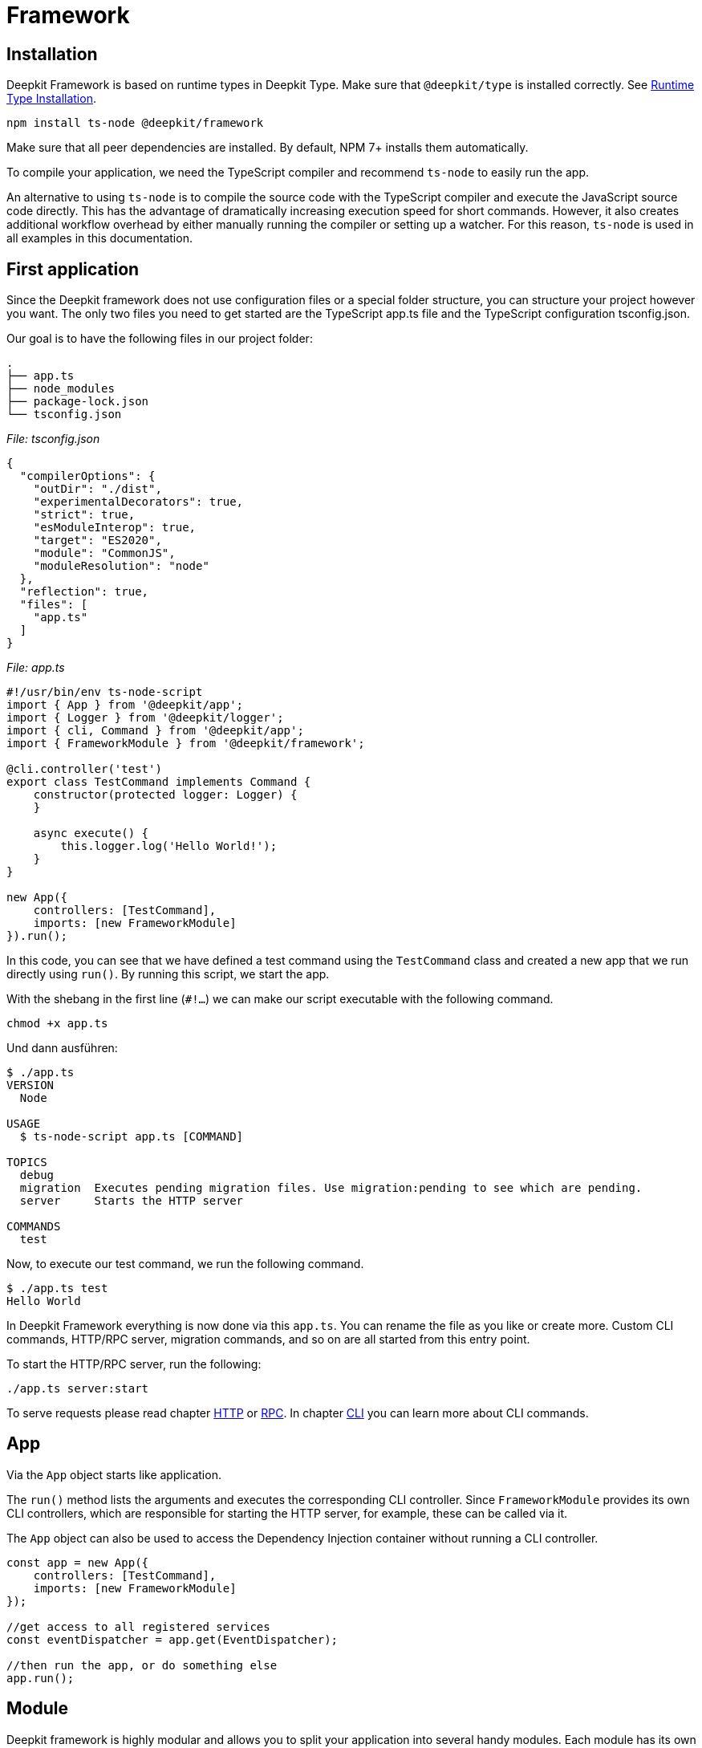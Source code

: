 [#framework]
= Framework

== Installation

Deepkit Framework is based on runtime types in Deepkit Type. Make sure that `@deepkit/type` is installed correctly. See xref:runtime-types.adoc#runtime-types-installation[Runtime Type Installation].

```sh
npm install ts-node @deepkit/framework
```

Make sure that all peer dependencies are installed. By default, NPM 7+ installs them automatically.

To compile your application, we need the TypeScript compiler and recommend `ts-node` to easily run the app.

An alternative to using `ts-node` is to compile the source code with the TypeScript compiler and execute the JavaScript source code directly. This has the advantage of dramatically increasing execution speed for short commands. However, it also creates additional workflow overhead by either manually running the compiler or setting up a watcher. For this reason, `ts-node` is used in all examples in this documentation.

== First application

Since the Deepkit framework does not use configuration files or a special folder structure, you can structure your project however you want. The only two files you need to get started are the TypeScript app.ts file and the TypeScript configuration tsconfig.json.

Our goal is to have the following files in our project folder:

```
.
├── app.ts
├── node_modules
├── package-lock.json
└── tsconfig.json
```

_File: tsconfig.json_

```json
{
  "compilerOptions": {
    "outDir": "./dist",
    "experimentalDecorators": true,
    "strict": true,
    "esModuleInterop": true,
    "target": "ES2020",
    "module": "CommonJS",
    "moduleResolution": "node"
  },
  "reflection": true,
  "files": [
    "app.ts"
  ]
}
```

_File: app.ts_

```typescript
#!/usr/bin/env ts-node-script
import { App } from '@deepkit/app';
import { Logger } from '@deepkit/logger';
import { cli, Command } from '@deepkit/app';
import { FrameworkModule } from '@deepkit/framework';

@cli.controller('test')
export class TestCommand implements Command {
    constructor(protected logger: Logger) {
    }

    async execute() {
        this.logger.log('Hello World!');
    }
}

new App({
    controllers: [TestCommand],
    imports: [new FrameworkModule]
}).run();
```

In this code, you can see that we have defined a test command using the `TestCommand` class and created a new app that we run directly using `run()`. By running this script, we start the app.

With the shebang in the first line (`#!...`) we can make our script executable with the following command.

```sh
chmod +x app.ts
```

Und dann ausführen:

```sh
$ ./app.ts
VERSION
  Node

USAGE
  $ ts-node-script app.ts [COMMAND]

TOPICS
  debug
  migration  Executes pending migration files. Use migration:pending to see which are pending.
  server     Starts the HTTP server

COMMANDS
  test
```

Now, to execute our test command, we run the following command.

```sh
$ ./app.ts test
Hello World
```

In Deepkit Framework everything is now done via this `app.ts`. You can rename the file as you like or create more. Custom CLI commands, HTTP/RPC server, migration commands, and so on are all started from this entry point.

To start the HTTP/RPC server, run the following:

```sh
./app.ts server:start
```

To serve requests please read chapter xref:http.adoc[HTTP] or xref:rpc.adoc[RPC]. In chapter xref:cli.adoc[CLI] you can learn more about CLI commands.

== App

Via the `App` object starts like application.

The `run()` method lists the arguments and executes the corresponding CLI controller. Since `FrameworkModule` provides its own CLI controllers, which are responsible for starting the HTTP server, for example, these can be called via it.

The `App` object can also be used to access the Dependency Injection container without running a CLI controller.

```typescript
const app = new App({
    controllers: [TestCommand],
    imports: [new FrameworkModule]
});

//get access to all registered services
const eventDispatcher = app.get(EventDispatcher);

//then run the app, or do something else
app.run();
```


[#framework-modules]
== Module

Deepkit framework is highly modular and allows you to split your application into several handy modules. Each module has its own dependency injection sub-container, configuration, commands and much more. In the chapter "First application" you have already created one module - the root module. `new App` takes almost the same arguments as a module, because it creates the root module for you automatically in the background.

You can skip this chapter if you do not plan to split your application into submodules, or if you do not plan to make a module available as a package to others.

A module is a simple class:

```typescript
import { createModule } from '@deepkit/app';

export class MyModule extends createModule({}) {
}
```

It basically has no functionality at this point because its module definition is an empty object and it has no methods, but this demonstrates the relationship between modules and your application (your root module). This MyModule module can then be imported into your application or other modules.

```typescript
import { MyModule } from './module.ts'

new App({
    imports: [
        new MyModule(),
    ]
}).run();
```

You can now add features to this module as you would with `App`. The arguments are the same, except that imports are not available in a module definition. Add HTTPRPCCLI controllers, services, a configuration, event listeners, and various module hooks to make modules more dynamic.

=== Controllers

Modules can define controllers that are processed by other modules. For example, if you add a controller with decorators from the `@deepkit/http` package, its `HttpModule` module will pick this up and register the found routes in its router. A single controller may contain several such decorators. It is up to the module author who gives you these decorators how he processes the controllers.

In Deepkit there are three packages that handles such controllers: HTTP, RPC, and CLI. See their respective chapters to learn more. Below is an example of an HTTP controller:

```typescript
import { createModule } from '@deepkit/app';
import { http } from '@deepkit/http';
import { injectable } from '@deepkit/injector';

class MyHttpController {
    @http.GET('/hello)
    hello() {
        return 'Hello world!';
    }
}

export class MyModule extends createModule({
    controllers: [MyHttpController]
}) {}

//same is possible for App
new App({
    controllers: [MyHttpController]
}).run();
```

=== Provider

When you define a provider in the `providers` section of your application, it is accessible throughout your application. For modules, however, these providers are automatically encapsulated in that module's dependency injection subcontainer. You must manually export each provider to make it available to another module or your application.

To learn more about how providers work, see the xref:dependency-injection.adoc[Dependency Injection] chapter.

```typescript
import { createModule } from '@deepkit/app';
import { http } from '@deepkit/http';
import { injectable } from '@deepkit/injector';

export class HelloWorldService {
    helloWorld() {
        return 'Hello there!';
    }
}

class MyHttpController {
    constructor(private helloService: HelloWorldService) {}

    @http.GET('/hello)
    hello() {
        return this.helloService.helloWorld();
    }
}

export class MyModule extends createModule({
    controllers: [MyHttpController],
    providers: [HelloWorldService],
}) {}

//same is possible for App
new App({
    controllers: [MyHttpController],
    providers: [HelloWorldService],
}).run();
```

When a user imports this module, he has no access to `HelloWorldService` because it is encapsulated in the sub-dependency injection container of `MyModule`.

=== Exports

To make providers available in the importer's module, you can include the provider's token in `exports`. This essentially moves the provider up one level into the dependency injection container of the parent module - the importer.

```typescript
import { createModule } from '@deepkit/app';

export class MyModule extends createModule({
    controllers: [MyHttpController]
    providers: [HelloWorldService],
    exports: [HelloWorldService],
}) {}
```

If you have other providers like `FactoryProvider`, `UseClassProvider` etc., you should still use only the class type in the exports.

```typescript
import { createModule } from '@deepkit/app';

export class MyModule extends createModule({
    controllers: [MyHttpController]
    providers: [
        {provide: HelloWorldService, useValue: new HelloWorldService}
    ],
    exports: [HelloWorldService],
}) {}
```

We can now import that module and use its exported service in our application code.

```typescript
#!/usr/bin/env ts-node-script
import { App } from '@deepkit/app';
import { cli, Command } from '@deepkit/app';
import { HelloWorldService, MyModule } from './my-module';

@cli.controller('test')
export class TestCommand implements Command {
    constructor(protected helloWorld: HelloWorldService) {
    }

    async execute() {
        this.helloWorld.helloWorld();
    }
}

new App({
    controllers: [TestCommand],
    imports: [
        new MyModule(),
    ]
}).run();
```

Read the xref:dependency-injection.adoc[Dependency Injection] chapter to learn more.

[#confiruration]
== Konfiguration

In Deepkit framework, modules and your application can have configuration options. For example, a configuration can consist of database URLs, passwords, IPs, and so on. Services, HTTPRPCCLI controllers, and template functions can read these configuration options via dependency injection.

A configuration can be defined by defining a class with properties. This is a type-safe way to define a configuration for your entire application, and its values are automatically serialized and validated.

=== Beispiel

```typescript
import { MinLength } from '@deepkit/type';
import { App } from '@deepkit/app';
import { FrameworkModule } from '@deepkit/framework';
import { http } from '@deepkit/http';

class Config {
    pageTitle: string & MinLength<2> = 'Cool site';
    domain: string = 'example.com';
    debug: boolean = false;
}

class MyWebsite {
    constructor(protected allSettings: Config) {
    }

    @http.GET()
    helloWorld() {
        return 'Hello from ' + this.allSettings.pageTitle + ' via ' + this.allSettings.domain;
    }
}

new App({
    config: Config,
    controllers: [MyWebsite],
    imports: [new FrameworkModule]
}).run();
```

```sh
$ curl http://localhost:8080/
Hello from Cool site via example.com
```

=== Configuration class

```typescript
import { MinLength } from '@deepkit/type';

export class Config {
    title!: string & MinLength<2>; //this makes it required and needs to be provided
    host?: string;

    debug: boolean = false; //default values are supported as well
}
```

```typescript
import { createModule } from '@deepkit/app';
import { Config } from './module.config.ts';

export class MyModule extends createModule({
   config: Config
}) {}
```

Die Werte für die Konfigurationsoptionen können entweder im Konstruktor des Moduls, mit der Methode `.configure()` oder über Konfigurationslader (z.B. Umgebungsvariablenlader) bereitgestellt werden.

```typescript
import { MyModule } from './module.ts';

new App({
   imports: [new MyModule({title: 'Hello World'}],
}).run();
```

To dynamically change the configuration options of an imported module, you can use the `process` hook. This is a good place to either redirect configuration options or set up an imported module depending on the current module configuration or other module instance information.

```typescript
import { MyModule } from './module.ts';

export class MainModule extends createModule({
}) {
    process() {
        this.getImportedModuleByClass(MyModule).configure({title: 'Changed'});
    }
}
```

At the application level, it works a little differently:

```typescript
new App({
    imports: [new MyModule({title: 'Hello World'}],
})
    .setup((module, config) => {
        module.getImportedModuleByClass(MyModule).configure({title: 'Changed'});
    })
    .run();
```

When the root application module is created from a regular module, it works similarly to regular modules.

```typescript
class AppModule extends createModule({
}) {
    process() {
        this.getImportedModuleByClass(MyModule).configure({title: 'Changed'});
    }
}

App.fromModule(new AppModule()).run();
```

=== Read configuration values

To use a configuration option in a service, you can use normal dependency injection. It is possible to inject either the entire configuration object, a single value, or a portion of the configuration.

==== Partial

To inject only a subset of the configuration values, use the `Pick` type.

```typescript
import { Config } from './module.config';

export class MyService {
     constructor(private config: Pick<Config, 'title' | 'host'}) {
     }

     getTitle() {
         return this.config.title;
     }
}


//In unit tests, it can be instantiated via
new MyService({title: 'Hello', host: '0.0.0.0'});

//or you can use type aliases
type MyServiceConfig = Pick<Config, 'title' | 'host'};
export class MyService {
     constructor(private config: MyServiceConfig) {
     }
}
```

==== Single value

To inject only a single value, use the index access operator.

```typescript
import { Config } from './module.config';

export class MyService {
     constructor(private title: Config['title']) {
     }

     getTitle() {
         return this.title;
     }
}
```

==== All

To inject all config values, use the class as dependency.

```typescript
import { Config } from './module.config';

export class MyService {
     constructor(private config: Config) {
     }

     getTitle() {
         return this.config.title;
     }
}
```

=== Debugger

The configuration values of your application and all modules can be displayed in the debugger. Enable the debug option in `FrameworkModule` and open `http://localhost:8080/_debug/configuration`.

```typescript
import { App } from '@deepkit/app';
import { FrameworkModule } from '@deepkit/framework';

new App({
    config: Config,
    controllers: [MyWebsite],
    imports: [
        new FrameworkModule({
            debug: true,
        })
    ]
}).run();
```

image::debugger-configuration.png[]

You can also use `ts-node app.ts app:config` to display all available configuration options, the active value, their default value, description and data type.

```sh
$ ts-node app.ts app:config
Application config
┌─────────┬───────────────┬────────────────────────┬────────────────────────┬─────────────┬───────────┐
│ (index) │     name      │         value          │      defaultValue      │ description │   type    │
├─────────┼───────────────┼────────────────────────┼────────────────────────┼─────────────┼───────────┤
│    0    │  'pageTitle'  │     'Other title'      │      'Cool site'       │     ''      │ 'string'  │
│    1    │   'domain'    │     'example.com'      │     'example.com'      │     ''      │ 'string'  │
│    2    │    'port'     │          8080          │          8080          │     ''      │ 'number'  │
│    3    │ 'databaseUrl' │ 'mongodb://localhost/' │ 'mongodb://localhost/' │     ''      │ 'string'  │
│    4    │    'email'    │         false          │         false          │     ''      │ 'boolean' │
│    5    │ 'emailSender' │       undefined        │       undefined        │     ''      │ 'string?' │
└─────────┴───────────────┴────────────────────────┴────────────────────────┴─────────────┴───────────┘
Modules config
┌─────────┬──────────────────────────────┬─────────────────┬─────────────────┬────────────────────────────────────────────────────────────────────────────────────────────────────┬────────────┐
│ (index) │           name               │      value      │  defaultValue   │                                            description                                             │    type    │
├─────────┼──────────────────────────────┼─────────────────┼─────────────────┼────────────────────────────────────────────────────────────────────────────────────────────────────┼────────────┤
│    0    │       'framework.host'       │   'localhost'   │   'localhost'   │                                                 ''                                                 │  'string'  │
│    1    │       'framework.port'       │      8080       │      8080       │                                                 ''                                                 │  'number'  │
│    2    │    'framework.httpsPort'     │    undefined    │    undefined    │ 'If httpsPort and ssl is defined, then the https server is started additional to the http-server.' │ 'number?'  │
│    3    │    'framework.selfSigned'    │    undefined    │    undefined    │           'If for ssl: true the certificate and key should be automatically generated.'            │ 'boolean?' │
│    4    │ 'framework.keepAliveTimeout' │    undefined    │    undefined    │                                                 ''                                                 │ 'number?'  │
│    5    │       'framework.path'       │       '/'       │       '/'       │                                                 ''                                                 │  'string'  │
│    6    │     'framework.workers'      │        1        │        1        │                                                 ''                                                 │  'number'  │
│    7    │       'framework.ssl'        │      false      │      false      │                                       'Enables HTTPS server'                                       │ 'boolean'  │
│    8    │    'framework.sslOptions'    │    undefined    │    undefined    │                   'Same interface as tls.SecureContextOptions & tls.TlsOptions.'                   │   'any'    │
...
```

=== Set configuration values

By default, no values are overwritten, so default values are used. There are several ways to set configuration values.

* Environment variables for each option
* Environment variable via JSON
* dotenv-Files

You can use several methods to load the configuration at the same time. The order in which they are called is important.

==== Environment variables

To allow setting each configuration option via its own environment variable, use `loadConfigFromEnv`. The default prefix is `APP_`, but you can change it. It also automatically loads `.env` files. By default, it uses an uppercase naming strategy, but you can change that too.

For configuration options like `pageTitle` above, you can use `APP_PAGE_TITLE="Other Title"` to change the value.

```typescript
new App({
    config: config,
    controllers: [MyWebsite],
})
    .loadConfigFromEnv({prefix: 'APP_'})
    .run();
```

```sh
APP_PAGE_TITLE="Other title" ts-node app.ts server:start
```

==== JSON environment variable

To change multiple configuration options via a single environment variable, use `loadConfigFromEnvVariable`. The first argument is the name of the environment variable.

```typescript
new App({
    config: config,
    controllers: [MyWebsite],
})
    .loadConfigFromEnvVariable('APP_CONFIG')
    .run();
```

```sh
APP_CONFIG='{"pageTitle": "Other title"}' ts-node app.ts server:start
```

==== DotEnv Files

To change multiple configuration options via a dotenv file, use `loadConfigFromEnv`. The first argument is either a path to a dotenv (relative to `cwd`) or multiple paths. If it is an array, each path is tried until an existing file is found.

```typescript
new App({
    config: config,
    controllers: [MyWebsite],
})
    .loadConfigFromEnv({envFilePath: ['production.dotenv', 'dotenv']})
    .run();
```

```sh
$ cat dotenv
APP_PAGE_TITLE=Other title
$ ts-node app.ts server:start
```

==== Module Configuration

Each imported module can have a module name. This name is used for the configuration paths used above.

For example, for configuring environment variables, the path for the `FrameworkModule` option port is `FRAMEWORK_PORT`. All names are written in uppercase by default. If a prefix of `APP_` is used, the port can be changed via the following:

```sh
$ APP_FRAMEWORK_PORT=9999 ts-node app.ts server:start
2021-06-12T18:59:26.363Z [LOG] Start HTTP server, using 1 workers.
2021-06-12T18:59:26.365Z [LOG] HTTP MyWebsite
2021-06-12T18:59:26.366Z [LOG]     GET / helloWorld
2021-06-12T18:59:26.366Z [LOG] HTTP listening at http://localhost:9999/
```

In dotenv files it would also be `APP_FRAMEWORK_PORT=9999`.

In JSON environment variables via `loadConfigFromEnvVariable('APP_CONFIG')` on the other hand, it is the structure of the actual configuration class. `framework` becomes an object.

```sh
$ APP_CONFIG='{"framework": {"port": 9999}}' ts-node app.ts server:start
```

This works the same for all modules. No module prefix is required for your application configuration option (`new App`).

== Application Server

=== Public Directory

The FrameworkModule provides a way to serve static files such as images, PDFs, binaries, etc. over HTTP. The `publicDir` configuration option lets you specify which folder to use as the default entry point for requests that do not lead to an HTTP controller route. By default, this behavior is disabled (empty value).

To enable the provision of public files, set `publicDir` to a folder of your choice. Normally you would choose a name like `publicDir` to make things obvious.

```
.
├── app.ts
└── publicDir
    └── logo.jpg
```

To change the `publicDir` option, you can change the first argument of `FrameworkModule`.

```typescript
import { App } from '@deepkit/app';
import { FrameworkModule } from '@deepkit/framework';

// your config and http controller here

new App({
    config: config,
    controllers: [MyWebsite],
    imports: [
        new FrameworkModule({
            publicDir: 'publicDir'
        })
    ]
})
    .run();
```

All files within this configured folder are now accessible via HTTP. For example, if you open `http:localhost:8080logo.jpg`, you will see the image `logo.jpg` in the `publicDir` directory.

== File Structure

== Database

Deepkit has its own powerful database abstraction library called Deepkit ORM. It is an Object-Relational Mapping (ORM) library that facilitates work with SQL databases and MongoDB.

Although you can use any database library, we recommend Deepkit ORM as it is the fastest TypeScript database abstraction library that is perfectly integrated with the Deepkit framework and has many features that will improve your workflow and efficiency.

To get all the information about Deepkit ORM, see the xref:database.adoc[Database] chapter.

=== Database Classes

The simplest way to use the `Database` object of Deepkit ORM within the application is to register a class that derives from it.

```typescript
import { Database } from '@deepkit/orm';
import { SQLiteDatabaseAdapter } from '@deepkit/sqlite';
import { User } from './models';

export class SQLiteDatabase extends Database {
    name = 'default';
    constructor() {
        super(new SQLiteDatabaseAdapter('/tmp/myapp.sqlite'), [User]);
    }
}
```

Create a new class and in its constructor specify the adapter with its parameters and add to the second parameter all entity models that should be connected to this database.

You can now register this database class as a provider. We also enable `migrateOnStartup` which will automatically create all tables in your database at bootstrap. This is ideal for rapid prototyping, but is not recommended for a serious project or production setup. Normal database migrations should then be used here.

We also enable `debug`, which allows us to open the debugger when the application's server is started and manage your database models directly in its built-in ORM browser.

```typescript
import { App } from '@deepkit/app';
import { FrameworkModule } from '@deepkit/framework';
import { SQLiteDatabase } from './database.ts';

new App({
    providers: [SQLiteDatabase],
    imports: [
        new FrameworkModule({
            migrateOnStartup: true,
            debug: true,
        })
    ]
}).run();
```

You can now access `SQLiteDatabase` anywhere using Dependency Injection:

```typescript
import { SQLiteDatabase } from './database.ts';

export class Controller {
    constructor(protected database: SQLiteDatabase) {}

    @http.GET()
    async startPage(): Promise<User[]> {
        //return all users
        return await this.database.query(User).find();
    }
}
```

=== Multiple Databases

You can add as many database classes as you like and name them as you like. Be sure to change the name of each database so that it doesn't conflict with others when you use the ORM browser.

=== Manage Data

You now have everything set up to manage your database data with the Deepkit ORM Browser. To open the ORM Browser and manage the content, write all the steps from above in the `app.ts` file and start the server.

```sh
$ ts-node app.ts server:start
2021-06-11T15:08:54.330Z [LOG] Start HTTP server, using 1 workers.
2021-06-11T15:08:54.333Z [LOG] Migrate database default
2021-06-11T15:08:54.336Z [LOG] RPC DebugController deepkit/debug/controller
2021-06-11T15:08:54.337Z [LOG] RPC OrmBrowserController orm-browser/controller
2021-06-11T15:08:54.337Z [LOG] HTTP OrmBrowserController
2021-06-11T15:08:54.337Z [LOG]     GET /_orm-browser/query httpQuery
2021-06-11T15:08:54.337Z [LOG] HTTP StaticController
2021-06-11T15:08:54.337Z [LOG]     GET /_debug/:any serviceApp
2021-06-11T15:08:54.337Z [LOG] HTTP listening at http://localhost:8080/
```

You can now open http://localhost:8080/_debug/database/default.

image::debugger-database.png[]

You can see the ER (entity relationship) diagram. At the moment only one entity is available. If you add more with relationships, you will see all the information at a glance.

If you click on `User` in the left sidebar, you can manage its content. Click the `+` icon and change the title of the new record. After you have changed the required values (such as the user name), click `Confirm`. This will commit all changes to the database and make them permanent. The auto increment ID will be assigned automatically.

image::debugger-database-user.png[]

=== Learn More

To learn more about how `SQLiteDatabase` works, please read the chapter xref:database.adoc[Database] and its subchapters, such as querying data, manipulating data via sessions, defining relations and much more.
Please note that the chapters there refer to the standalone library `@deepkit/orm` and do not include documentation about the part of the deepkit framework you read above in this chapter. In the standalone library, you instantiate your database class manually, for example via `new SQLiteDatabase()`. However, in your Deepkit framework application, this is done automatically using the Dependency Injection container.

=== Migration

== Logger

Deepkit Logger is a standalone library with a primary Logger class that you can use to log information. This class is automatically deployed in the Dependency Injection container of your Deepkit Framework application.

The `Logger` class has several methods, each of which behaves like `console.log`.

|===
|Name |Log Level|Level id
|logger.error()|Error|1
|logger.warning()|Warning|2
|logger.log()|Default log|3
|logger.info()|Special information|4
|logger.debug()|Debug information|5
|===

By default, a logger has `info` level, i.e. it processes only info messages and more (i.e. log, warning, error, but not debug). To change the log level call for example `logger.level = 5`.

=== Use in the application

To use the logger in your Deepkit framework application, you can simply inject `Logger` into your services or controllers.

```typescript
import { Logger } from '@deepkit/logger';

class MyService {
    constructor(protected logger: Logger) {}

    doSomething() {
        const value = 'yes';
        this.logger.log('This is wild', value);
    }
}
```

=== Colors

The logger supports colored log messages. You can provide colors by using XML tags that surround the text you want to appear in color.

```typescript
const username = 'Peter';
logger.log(`Hi <green>${username}</green>`);
```

For transporters that do not support colors, the color information is automatically removed. In the default transporter (`ConsoleTransport`) the color is displayed. The following colors are available: `black`, `red`, `green`, `blue`, `cyan`, `magenta`, `white` and `grey`/`gray`.

=== Transporter

You can configure a single transporter or multiple transporters. In a Deepkit Framework application, the `ConsoleTransport` transporter is configured automatically. To configure additional transporters, you can use xref:dependency-injection.adoc#di-setup-calls[Setup Calls]:

```typescript
import { Logger, LoggerTransport } from '@deepkit/logger';

export class MyTransport implements LoggerTransport {
    write(message: string, level: LoggerLevel, rawMessage: string) {
        process.stdout.write(JSON.stringify({message: rawMessage, level, time: new Date}) + '\n');
    }

    supportsColor() {
        return false;
    }
}

new App()
    .setup((module, config) => {
        module.setupProvider(Logger).addTransport(new MyTransport);
    })
    .run();
```

To replace all transporters with a new set of transporters, use `setTransport`:

```typescript
import { Logger } from '@deepkit/logger';

new App()
.setup((module, config) => {
    module.setupProvider(Logger).setTransport([new MyTransport]);
})
.run();
```

```typescript
import { Logger, JSONTransport } from '@deepkit/logger';

new App()
    .setup((module, config) => {
        module.setupProvider(Logger).setTransport([new JSONTransport]);
    })
    .run();
```

=== Formatter

With formatters you can change the message format, e.g. add the timestamp. When an application is started via `server:start`, a `DefaultFormatter` is automatically added (which adds timestamp, range and log level) if no other formatter is available.

=== Scoped Logger

Scoped loggers add an arbitrary area name to each log entry, which can be helpful in determining which subarea of your application the log entry originated from.

```typescript
const scopedLogger = logger.scoped('database');
scopedLogger.log('Query', query);
```

=== JSON Transporter

To change the output to JSON protocols, you can use the supplied `JSONTransport`.

=== Context Data

To add contextual data to a log entry, add a simple object literal as the last argument. Only log calls with at least two arguments can contain contextual data.

```typescript
const query = 'SELECT *';
const user = new User;
logger.log('Query', {query, user}); //last argument is context data
logger.log('Another', 'wild log entry', query, {user}); //last argument is context data

logger.log({query, user}); //this is not handled as context data.
```

== Auto-CRUD

== Events

Deepkit framework comes with various event tokens on which event listeners can be registered.

See the xref:events.adoc[Events] chapter to learn more about how events work.

=== Dispatch Events

Events are sent via the `EventDispatcher` class. In a Deepkit Framework application, this can be provided via dependency injection.

```typescript
import { cli, Command } from '@deepkit/app';
import { EventDispatcher } from '@deepkit/event';

@cli.controller('test')
export class TestCommand implements Command {
    constructor(protected eventDispatcher: EventDispatcher) {
    }

    async execute() {
        this.eventDispatcher.dispatch(UserAdded, new UserEvent({ username: 'Peter' }));
    }
}
```

=== Event Listener

There are two ways to react to events. Either via controller classes or regular functions.
Both are registered in the app or in modules under `listeners`.

_Controller Listener_
```typescript
import { eventDispatcher } from '@deepkit/event';

class MyListener {
    @eventDispatcher.listen(UserAdded)
    onUserAdded(event: typeof UserAdded.event) {
        console.log('User added!', event.user.username);
    }
}

new App({
    listeners: [MyListener],
}).run();
```

_Functional Listener_
```
new App({
    listeners: [
        UserAdded.listen((event) => {
            console.log('User added!', event.user.username);
        });
    ],
}).run();
```

=== Framework Events

Deepkit Framework itself has several events from the application server that you can listen for.

_Functional Listener_
```typescript
import { onServerMainBootstrap } from '@deepkit/framework';
new App({
    listeners: [
        onServerMainBootstrap.listen((event) => {
            console.log('User added!', event.user.username);
        });
    ],
}).run();
```

|===
|Name |Description

|onServerBootstrap|Called only once for application server bootstrap (for main process and workers).
|onServerBootstrapDone|Called only once for application server bootstrap (for main process and workers) as soon as the application server has started.
|onServerMainBootstrap|Called only once for application server bootstrap (in the main process).
|onServerMainBootstrapDone|Called only once for application server bootstrap (in the main process) as soon as the application server has started
|onServerWorkerBootstrap|Called only once for application server bootstrap (in the worker process).
|onServerWorkerBootstrapDone|Called only once for application server bootstrap (in the worker process) as soon as the application server has started.
|ServerShutdownEvent|Called when application server shuts down (in master process and each worker).
|onServerMainShutdown|Called when application server shuts down in the main process.
|onServerWorkerShutdown|Called when application server shuts down in the worker process.
|===

== Deployment

In this chapter, you will learn how to compile your application in JavaScript, configure it for your production environment, and deploy it using Docker.

=== Compile TypeScript

Suppose you have an application like this in an `app.ts` file:

```typescript
#!/usr/bin/env ts-node-script
import { App } from '@deepkit/app';
import { FrameworkModule } from '@deepkit/framework';
import { http } from '@deepkit/http';

class Config {
    title: string = 'DEV my Page';
}

class MyWebsite {
    constructor(protected title: Config['title']) {
    }

    @http.GET()
    helloWorld() {
        return 'Hello from ' + this.title;
    }
}

new App({
    config: Config,
    controllers: [MyWebsite],
    imports: [new FrameworkModule]
})
    .loadConfigFromEnv()
    .run();
```

If you use `ts-node app.ts server:start`, you will see that everything works correctly. In a production environment, you would not typically start the server with `ts-node`. You would compile it into JavaScript and then use the node. To do this, you must have a correct `tsconfig.json` with the correct configuration options. In the "First Application" section, your `tsconfig.json` is configured to output JavaScript to the `.dist` folder. We assume that you have configured it that way as well.

If all compiler settings are correct and your `outDir` points to a folder like `dist`, then as soon as you run the `tsc` command in your project, all your linked files in the files in the `tsconfig.json` will be compiled to JavaScript. It is enough to specify your entry files in this list. All imported files are also compiled automatically and do not need to be explicitly added to `tsconfig.json`. `tsc` is part of Typescript when you install `npm install typescript`.

```sh
$ ./node_modules/.bin/tsc
```

The TypeScript compiler does not output anything if it was successful. You can now check the output of `dist`.

```sh
$ tree dist
dist
└── app.js
```

You can see that there is only one file. You can run it via `node distapp.js` and get the same functionality as with `ts-node app.ts`.

For a deployment, it is important that the TypeScript files are compiled correctly and everything works directly through Node. You could now simply move your `dist` folder including your `node_modules` and run `node distapp.js server:start` and your app is successfully deployed. However, you would use other solutions like Docker to package your app correctly.

=== Configuration

In a production environment, you would not bind the server to `localhost`, but most likely to all devices via `0.0.0.0`. If you are not behind a reverse proxy, you would also set the port to 80. To configure these two settings, you need to customize the `FrameworkModule`. The two options we are interested in are `host` and `port`. In order for them to be configured externally via environment variables or via .dotenv files, we must first allow this. Fortunately, our code above has already done this with the `loadConfigFromEnv()` method.

Please refer to the xref:framework.adoc#confiruration[Konfiguration] chapter to learn more about how to set the application configuration options.

To see what configuration options are available and what value they have, you can use the `ts-node app.ts app:config` command. You can also see them in the Framework Debugger.

==== SSL

It is recommended (and sometimes required) to run your application over HTTPS with SSL. There are several options for configuring SSL. To enable SSL, use
`framework.ssl` and configure its parameters with the following options.

|===
|Name|Type|Description

|framework.ssl|boolean|Enables HTTPS server when true
|framework.httpsPort|number?|If httpsPort and ssl is defined, then the https server is started additional to the http server.
|framework.sslKey|string?|A file path to a ssl key file for https
|framework.sslCertificate|string?|A file path to a certificate file for https
|framework.sslCa|string?|A file path to a ca file for https
|framework.sslCrl|string?|A file path to a crl file for https
|framework.sslOptions|object?|Same interface as tls.SecureContextOptions & tls.TlsOptions.
|===

```typescript
import { App } from '@deepkit/app';
import { FrameworkModule } from '@deepkit/framework';

// your config and http controller here

new App({
    config: Config,
    controllers: [MyWebsite],
    imports: [
        new FrameworkModule({
            ssl: true,
            selfSigned: true,
            sslKey: __dirname + 'path/ssl.key',
            sslCertificate: __dirname + 'path/ssl.cert',
            sslCA: __dirname + 'path/ssl.ca',
        })
    ]
})
    .run();
```

==== Local SSL

In the local development environment, you can enable self-signed HTTPs with the `framework.selfSigned` option.

```typescript
import { App } from '@deepkit/app';
import { FrameworkModule } from '@deepkit/framework';

// your config and http controller here

new App({
    config: config,
    controllers: [MyWebsite],
    imports: [
        new FrameworkModule({
            ssl: true,
            selfSigned: true,
        })
    ]
})
    .run();
```

```sh
$ ts-node app.ts server:start
2021-06-13T18:04:01.563Z [LOG] Start HTTP server, using 1 workers.
2021-06-13T18:04:01.598Z [LOG] Self signed certificate for localhost created at var/self-signed-localhost.cert
2021-06-13T18:04:01.598Z [LOG] Tip: If you want to open this server via chrome for localhost, use chrome://flags/#allow-insecure-localhost
2021-06-13T18:04:01.606Z [LOG] HTTP MyWebsite
2021-06-13T18:04:01.606Z [LOG]     GET / helloWorld
2021-06-13T18:04:01.606Z [LOG] HTTPS listening at https://localhost:8080/
```

If you start this server now, your HTTP server is available as HTTPS at `https:localhost:8080`. In Chrome, you now get the error message "NET::ERR_CERT_INVALID" when you open this URL because self-signed certificates are considered a security risk: `chrome:flagsallow-insecure-localhost`.

== Testing

The services and controllers in the Deepkit framework are designed to support SOLID and clean code that is well-designed, encapsulated, and separated. These features make the code easy to test.

This documentation shows you how to set up a testing framework named link:https://jestjs.io[Jest] with `ts-jest`. To do this, run the following command to install `jest` and `ts-jest`.

```sh
npm install jest ts-jest @types/jest
```

Jest needs a few configuration options to know where to find the test suits and how to compile the TS code. Add the following configuration to your `package.json`:

```json
{
  ...,

  "jest": {
    "transform": {
      "^.+\\.(ts|tsx)$": "ts-jest"
    },
    "testEnvironment": "node",
    "resolver": "@deepkit/framework/resolve",
    "testMatch": [
      "**/*.spec.ts"
    ]
  }
}
```

Your test files should be named `.spec.ts`. Create a `test.spec.ts` file with the following content.

```typescript
test('first test', () => {
    expect(1 + 1).toBe(2);
});
```

You can now use the jest command to run all your test suits at once.

```sh
$ node_modules/.bin/jest
 PASS  ./test.spec.ts
  ✓ first test (1 ms)

Test Suites: 1 passed, 1 total
Tests:       1 passed, 1 total
Snapshots:   0 total
Time:        0.23 s, estimated 1 s
Ran all test suites.
```

Please read the link:https://jestjs.io[Jest-Dokumentation] to learn more about how the Jest CLI tool works and how you can write more sophisticated tests and entire test suites.

=== Unit Test

Whenever possible, you should unit test your services. The simpler, better separated, and better defined your service dependencies are, the easier it is to test them. In this case, you can write simple tests like the following:

```typescript
export class MyService {
    helloWorld() {
        return 'hello world';
    }
}
```

```typescript
//
import { MyService } from './my-service.ts';

test('hello world', () => {
    const myService = new MyService();
    expect(myService.helloWorld()).toBe('hello world');
});
```

=== Integration tests

It's not always possible to write unit tests, nor is it always the most efficient way to cover business-critical code and behavior. Especially if your architecture is very complex, it is beneficial to be able to easily perform end-to-end integration tests.

As you have already learned in the Dependency Injection chapter, the Dependency Injection Container is the heart of Deepkit. This is where all services are built and run. Your application defines services (providers), controllers, listeners, and imports. For integration testing, you don't necessarily want to have all services available in a test case, but you usually want to have a stripped down version of the application available to test the critical areas.

```typescript
import { createTestingApp } from '@deepkit/framework';
import { http, HttpRequest } from '@deepkit/http';

test('http controller', async () => {
    class MyController {

        @http.GET()
        hello(@http.query() text: string) {
            return 'hello ' + text;
        }
    }

    const testing = createTestingApp({ controllers: [MyController] });
    await testing.startServer();

    const response = await testing.request(HttpRequest.GET('/').query({text: 'world'}));

    expect(response.getHeader('content-type')).toBe('text/plain; charset=utf-8');
    expect(response.body.toString()).toBe('hello world');
});
```

```typescript
import { createTestingApp } from '@deepkit/framework';

test('service', async () => {
    class MyService {
        helloWorld() {
            return 'hello world';
        }
    }

    const testing = createTestingApp({ providers: [MyService] });

    //access the dependency injection container and instantiate MyService
    const myService = testing.app.get(MyService);

    expect(myService.helloWorld()).toBe('hello world');
});
```

If you have divided your application into several modules, you can test them more easily. For example, suppose you have created an `AppCoreModule` and want to test some services.

```typescript
class Config {
    items: number = 10;
}

export class MyService {
    constructor(protected items: Config['items']) {

    }

    doIt(): boolean {
        //do something
        return true;
    }
}

export AppCoreModule = new AppModule({
    config: config,
    provides: [MyService]
}, 'core');
```

You use your module as follows:

```typescript
import { AppCoreModule } from './app-core.ts';

new App({
    imports: [new AppCoreModule]
}).run();
```

And test it without booting the entire application server.

```typescript
import { createTestingApp } from '@deepkit/framework';
import { AppCoreModule, MyService } from './app-core.ts';

test('service simple', async () => {
    const testing = createTestingApp({ imports: [new AppCoreModule] });

    const myService = testing.app.get(MyService);
    expect(myService.doIt()).toBe(true);
});

test('service simple big', async () => {
    // you change configurations of your module for specific test scenarios
    const testing = createTestingApp({
        imports: [new AppCoreModule({items: 100})]
    });

    const myService = testing.app.get(MyService);
    expect(myService.doIt()).toBe(true);
});
```
